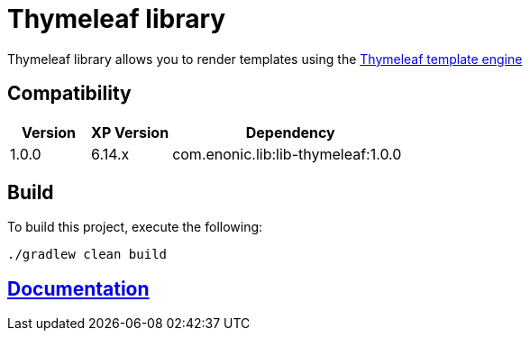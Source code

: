 = Thymeleaf library

Thymeleaf library allows you to render templates using the https://www.thymeleaf.org/[Thymeleaf template engine]

== Compatibility

[cols="1,1,3", options="header"]
|===
|Version
|XP Version
|Dependency

|1.0.0
|6.14.x
|com.enonic.lib:lib-thymeleaf:1.0.0
|===

== Build

To build this project, execute the following:

[source,bash]
----
./gradlew clean build
----

== https://github.com/enonic/lib-thymeleaf/tree/master/docs/index.adoc[Documentation]

